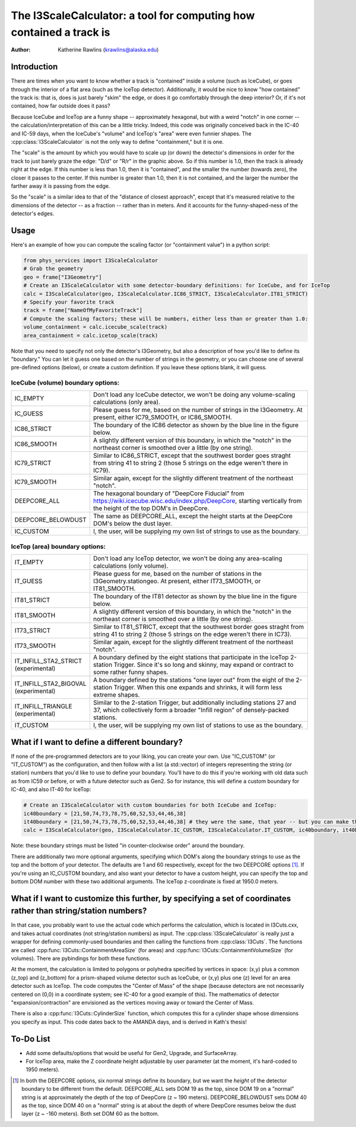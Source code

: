 The I3ScaleCalculator: a tool for computing how contained a track is
====================================================================

:author: Katherine Rawlins (krawlins@alaska.edu)

Introduction
------------

There are times when you want to know whether a track is "contained" inside a volume (such as IceCube),
or goes through the interior of a flat area (such as the IceTop detector).  
Additionally, it would be nice to know "how contained" the track is: that is, does is just barely "skim" the edge, or does it 
go comfortably through the deep interior?  Or, if it's not contained, how far outside does it pass?

Because IceCube and IceTop are a funny shape -- approximately hexagonal, but with a weird "notch" in one corner -- 
the calculation/interpretation of this can be a little tricky. 
Indeed, this code was originally conceived back in the IC-40 and IC-59 days, 
when the IceCube's "volume" and IceTop's "area" were even funnier shapes.
The :cpp:class:`I3ScaleCalculator` is not the only way to define "containment," but it is one.

.. image:: plots_scalecalculator/IC86_Containment_graphic.png
  :height: 400px
  :width: 400px
  :alt: Explanatory graphic for I3ScaleCalculator


The "scale" is the amount by which you would have to scale up (or down) the detector's dimensions in order for
the track to just barely graze the edge: "D/d" or "R/r" in the graphic above.  
So if this number is 1.0, then the track is already right at the edge.
If this number is less than 1.0, then it is "contained", and the smaller the number (towards zero), the closer it
passes to the center.  If this number is greater than 1.0, then it is not contained, and the larger the number the
farther away it is passing from the edge.

So the "scale" is a similar idea to that of the "distance of closest approach", except that it's measured relative
to the dimensions of the detector -- as a fraction -- rather than in meters.  And it accounts for the funny-shaped-ness
of the detector's edges.

Usage
-----

Here's an example of how you can compute the scaling factor (or "containment value") in a python script:

.. code-block::

  from phys_services import I3ScaleCalculator
  # Grab the geometry
  geo = frame["I3Geometry"]
  # Create an I3ScaleCalculator with some detector-boundary definitions: for IceCube, and for IceTop
  calc = I3ScaleCalculator(geo, I3ScaleCalculator.IC86_STRICT, I3ScaleCalculator.IT81_STRICT)
  # Specify your favorite track
  track = frame["NameOfMyFavoriteTrack"]
  # Compute the scaling factors; these will be numbers, either less than or greater than 1.0:
  volume_containment = calc.icecube_scale(track)
  area_containment = calc.icetop_scale(track)

Note that you need to specify not only the detector's I3Geometry, but also a description of how you'd like to define its "boundary."
You can let it guess one based on the number of strings in the geometry, or you can choose one of several pre-defined options (below), or 
create a custom definition.  If you leave these options blank, it will guess.

IceCube (volume) boundary options:
&&&&&&&&&&&&&&&&&&&&&&&&&

.. list-table::
  :widths: 4 20
  :header-rows: 0

  * - IC_EMPTY             
    - Don't load any IceCube detector, we won't be doing any volume-scaling calculations (only area).
  * - IC_GUESS                            
    - Please guess for me, based on the number of strings in the I3Geometry.  At present, either IC79_SMOOTH, or IC86_SMOOTH.
  * - IC86_STRICT                       
    - The boundary of the IC86 detector as shown by the blue line in the figure below.
  * - IC86_SMOOTH                       
    - A slightly different version of this boundary, in which the "notch" in the northeast corner is smoothed over a little (by one string).
  * - IC79_STRICT                       
    - Similar to IC86_STRICT, except that the southwest border goes straght from string 41 to string 2 (those 5 strings on the edge weren't there in IC79).
  * - IC79_SMOOTH                       
    - Similar again, except for the slightly different treatment of the northeast "notch".
  * - DEEPCORE_ALL                      
    - The hexagonal boundary of "DeepCore Fiducial" from https://wiki.icecube.wisc.edu/index.php/DeepCore, starting vertically from the height of the top DOM's in DeepCore.
  * - DEEPCORE_BELOWDUST                
    - The same as DEEPCORE_ALL, except the height starts at the DeepCore DOM's below the dust layer.
  * - IC_CUSTOM                         
    - I, the user, will be supplying my own list of strings to use as the boundary.

.. image:: plots_scalecalculator/I3ScaleCalculator_icecube_boundaries.png
  :height: 400px
  :width: 400px
  :alt: Pre-defined I3ScaleCalculator IceCube (volume) boundaries

IceTop (area) boundary options:
&&&&&&&&&&&&&&&&&&&&&&

.. list-table::
  :widths: 4 20
  :header-rows: 0

  * - IT_EMPTY 
    - Don't load any IceTop detector, we won't be doing any area-scaling calculations (only volume).
  * - IT_GUESS 
    - Please guess for me, based on the number of stations in the I3Geometry.stationgeo.  At present, either IT73_SMOOTH, or IT81_SMOOTH.
  * - IT81_STRICT 
    - The boundary of the IT81 detector as shown by the blue line in the figure below.
  * - IT81_SMOOTH 
    - A slightly different version of this boundary, in which the "notch" in the northeast corner is smoothed over a little (by one string).
  * - IT73_STRICT 
    - Similar to IT81_STRICT, except that the southwest border goes straght from string 41 to string 2 (those 5 strings on the edge weren't there in IC73).
  * - IT73_SMOOTH 
    - Similar again, except for the slightly different treatment of the northeast "notch".
  * - IT_INFILL_STA2_STRICT (experimental) 
    - A boundary defined by the eight stations that participate in the IceTop 2-station Trigger. Since it's so long and skinny, may expand or contract to some rather funny shapes.
  * - IT_INFILL_STA2_BIGOVAL (experimental)  
    - A boundary defined by the stations "one layer out" from the eight of the 2-station Trigger.  When this one expands and shrinks, it will form less extreme shapes.
  * - IT_INFILL_TRIANGLE (experimental)  
    - Similar to the 2-station Trigger, but additionally including stations 27 and 37, which collectively form a broader "Infill region" of densely-packed stations.
  * - IT_CUSTOM
    - I, the user, will be supplying my own list of stations to use as the boundary.


.. image:: plots_scalecalculator/I3ScaleCalculator_icetop_boundaries.png
  :height: 400px
  :width: 400px
  :alt: Pre-defined I3ScaleCalculator IceTop (area) boundaries


What if I want to define a different boundary?
----------------------------------------------
If none of the pre-programmed detectors are to your liking, you can create your own.
Use "IC_CUSTOM" (or "IT_CUSTOM") as the configuration, and then follow with a list (a std::vector) of integers
representing the string (or station) numbers that you'd like to use to define your boundary.  
You'll have to do this if you're working with old data such as from IC59 or before, or with a future detector such as Gen2.
So for instance, this will define a custom boundary for IC-40, and also IT-40 for IceTop:

.. code-block::

  # Create an I3ScaleCalculator with custom boundaries for both IceCube and IceTop:
  ic40boundary = [21,50,74,73,78,75,60,52,53,44,46,38]
  it40boundary = [21,50,74,73,78,75,60,52,53,44,46,38] # they were the same, that year -- but you can make them each anything you like
  calc = I3ScaleCalculator(geo, I3ScaleCalculator.IC_CUSTOM, I3ScaleCalculator.IT_CUSTOM, ic40boundary, it40boundary)

Note: these boundary strings must be listed "in counter-clockwise order" around the boundary.

There are additionally two more optional arguments, specifying which DOM's along the boundary strings to use as the top 
and the bottom of your detector.
The defaults are 1 and 60 respectively, except for the two DEEPCORE options [#]_.  
If you're using an IC_CUSTOM boundary, and also want your detector to have a custom height, 
you can specify the top and bottom DOM number with these two additional arguments.
The IceTop z-coordinate is fixed at 1950.0 meters.


What if I want to customize this further, by specifying a set of coordinates rather than string/station numbers?
----------------------------------------------------------------------------------------------------------------
In that case, you probably want to use the actual code which performs the calculation, which is
located in I3Cuts.cxx, and takes actual coordinates (not string/station numbers) as input. 
The :cpp:class:`I3ScaleCalculator` is really just a wrapper for defining commonly-used boundaries and then calling the functions from :cpp:class:`I3Cuts`.
The functions are called :cpp:func:`I3Cuts::ContainmentAreaSize` (for areas) and :cpp:func:`I3Cuts::ContainmentVolumeSize` (for volumes).  
There are pybindings for both these functions.  

At the moment, the calculation is limited to polygons or polyhedra specified by vertices in space:
(x,y) plus a common (z_top) and (z_bottom) 
for a prism-shaped volume detector such as IceCube, or (x,y) plus one (z) level for an area detector such as IceTop.  
The code computes the "Center of Mass" of the shape
(because detectors are not necessarily centered on (0,0) in a coordinate system; see IC-40 for a good example of this).
The mathematics of detector "expansion/contraction" are envisioned as the vertices moving away or toward the Center of Mass.

There is also a :cpp:func:`I3Cuts::CylinderSize` function, which computes this for a cylinder shape whose dimensions
you specify as input.  This code dates back to the AMANDA days, and is derived in Kath's thesis!


To-Do List
----------
* Add some defaults/options that would be useful for Gen2, Upgrade, and SurfaceArray.
* For IceTop area, make the Z coordinate height adjustable by user parameter (at the moment, it's hard-coded to 1950 meters).

.. [#] In both the DEEPCORE options, six normal strings define its boundary, but we want the *height* of the 
   detector boundary to be different from the default.
   DEEPCORE_ALL sets DOM 19 as the top, since DOM 19 on a "normal" string is at approximately the depth of the top of DeepCore (z ~ 190 meters).  
   DEEPCORE_BELOWDUST sets DOM 40 as the top, since DOM 40 on a "normal" string is at about the depth of where DeepCore resumes 
   below the dust layer (z ~ -160 meters).
   Both set DOM 60 as the bottom.

